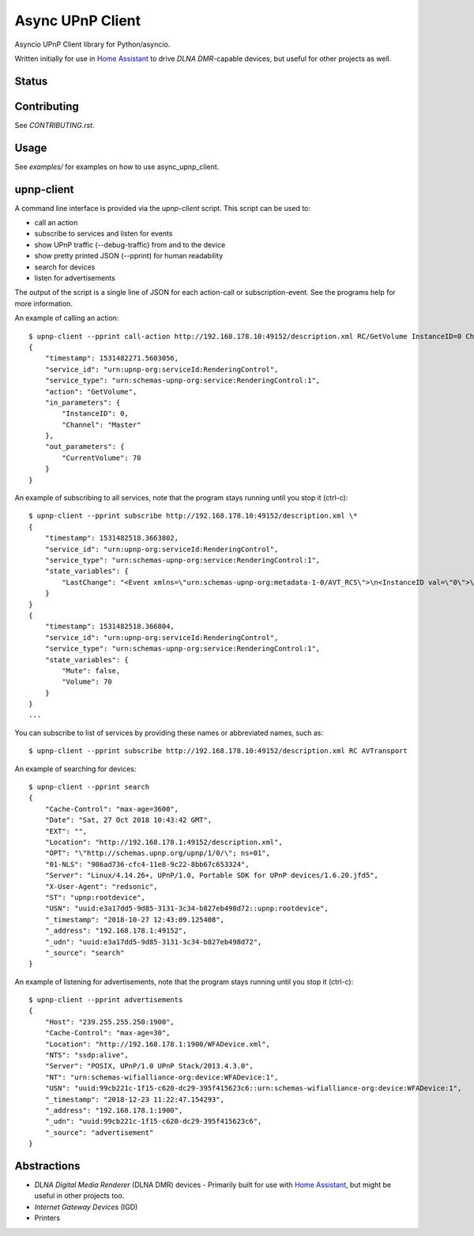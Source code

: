 Async UPnP Client
=================

Asyncio UPnP Client library for Python/asyncio.

Written initially for use in `Home Assistant <https://github.com/home-assistant/home-assistant>`_ to drive `DLNA DMR`-capable devices, but useful for other projects as well.

Status
------

.. image:: https://img.shields.io/travis/StevenLooman/async_upnp_client.svg
   :target: https://travis-ci.com/StevenLooman/async_upnp_client/branches

.. image:: https://img.shields.io/pypi/v/async_upnp_client.svg
   :target: https://pypi.python.org/pypi/async_upnp_client

.. image:: https://img.shields.io/pypi/format/async_upnp_client.svg
   :target: https://pypi.python.org/pypi/async_upnp_client

.. image:: https://img.shields.io/pypi/pyversions/async_upnp_client.svg
   :target: https://pypi.python.org/pypi/async_upnp_client

.. image:: https://img.shields.io/pypi/l/async_upnp_client.svg
   :target: https://pypi.python.org/pypi/async_upnp_client


Contributing
------------

See `CONTRIBUTING.rst`.


Usage
-----

See `examples/` for examples on how to use async_upnp_client.


upnp-client
-----------

A command line interface is provided via the `upnp-client` script. This script can be used to:

- call an action
- subscribe to services and listen for events
- show UPnP traffic (--debug-traffic) from and to the device
- show pretty printed JSON (--pprint) for human readability
- search for devices
- listen for advertisements

The output of the script is a single line of JSON for each action-call or subscription-event. See the programs help for more information.

An example of calling an action::

    $ upnp-client --pprint call-action http://192.168.178.10:49152/description.xml RC/GetVolume InstanceID=0 Channel=Master
    {
        "timestamp": 1531482271.5603056,
        "service_id": "urn:upnp-org:serviceId:RenderingControl",
        "service_type": "urn:schemas-upnp-org:service:RenderingControl:1",
        "action": "GetVolume",
        "in_parameters": {
            "InstanceID": 0,
            "Channel": "Master"
        },
        "out_parameters": {
            "CurrentVolume": 70
        }
    }


An example of subscribing to all services, note that the program stays running until you stop it (ctrl-c)::

    $ upnp-client --pprint subscribe http://192.168.178.10:49152/description.xml \*
    {
        "timestamp": 1531482518.3663802,
        "service_id": "urn:upnp-org:serviceId:RenderingControl",
        "service_type": "urn:schemas-upnp-org:service:RenderingControl:1",
        "state_variables": {
            "LastChange": "<Event xmlns=\"urn:schemas-upnp-org:metadata-1-0/AVT_RCS\">\n<InstanceID val=\"0\">\n<Mute channel=\"Master\" val=\"0\"/>\n<Volume channel=\"Master\" val=\"70\"/>\n</InstanceID>\n</Event>\n"
        }
    }
    {
        "timestamp": 1531482518.366804,
        "service_id": "urn:upnp-org:serviceId:RenderingControl",
        "service_type": "urn:schemas-upnp-org:service:RenderingControl:1",
        "state_variables": {
            "Mute": false,
            "Volume": 70
        }
    }
    ...

You can subscribe to list of services by providing these names or abbreviated names, such as::

    $ upnp-client --pprint subscribe http://192.168.178.10:49152/description.xml RC AVTransport


An example of searching for devices::

    $ upnp-client --pprint search
    {
        "Cache-Control": "max-age=3600",
        "Date": "Sat, 27 Oct 2018 10:43:42 GMT",
        "EXT": "",
        "Location": "http://192.168.178.1:49152/description.xml",
        "OPT": "\"http://schemas.upnp.org/upnp/1/0/\"; ns=01",
        "01-NLS": "906ad736-cfc4-11e8-9c22-8bb67c653324",
        "Server": "Linux/4.14.26+, UPnP/1.0, Portable SDK for UPnP devices/1.6.20.jfd5",
        "X-User-Agent": "redsonic",
        "ST": "upnp:rootdevice",
        "USN": "uuid:e3a17dd5-9d85-3131-3c34-b827eb498d72::upnp:rootdevice",
        "_timestamp": "2018-10-27 12:43:09.125408",
        "_address": "192.168.178.1:49152",
        "_udn": "uuid:e3a17dd5-9d85-3131-3c34-b827eb498d72",
        "_source": "search"
    }


An example of listening for advertisements, note that the program stays running until you stop it (ctrl-c)::

    $ upnp-client --pprint advertisements
    {
        "Host": "239.255.255.250:1900",
        "Cache-Control": "max-age=30",
        "Location": "http://192.168.178.1:1900/WFADevice.xml",
        "NTS": "ssdp:alive",
        "Server": "POSIX, UPnP/1.0 UPnP Stack/2013.4.3.0",
        "NT": "urn:schemas-wifialliance-org:device:WFADevice:1",
        "USN": "uuid:99cb221c-1f15-c620-dc29-395f415623c6::urn:schemas-wifialliance-org:device:WFADevice:1",
        "_timestamp": "2018-12-23 11:22:47.154293",
        "_address": "192.168.178.1:1900",
        "_udn": "uuid:99cb221c-1f15-c620-dc29-395f415623c6",
        "_source": "advertisement"
    }



Abstractions
------------

- `DLNA Digital Media Renderer` (DLNA DMR) devices
  - Primarily built for use with `Home Assistant <https://github.com/home-assistant/home-assistant>`_, but might be useful in other projects too.
- `Internet Gateway Devices` (IGD)
- Printers
